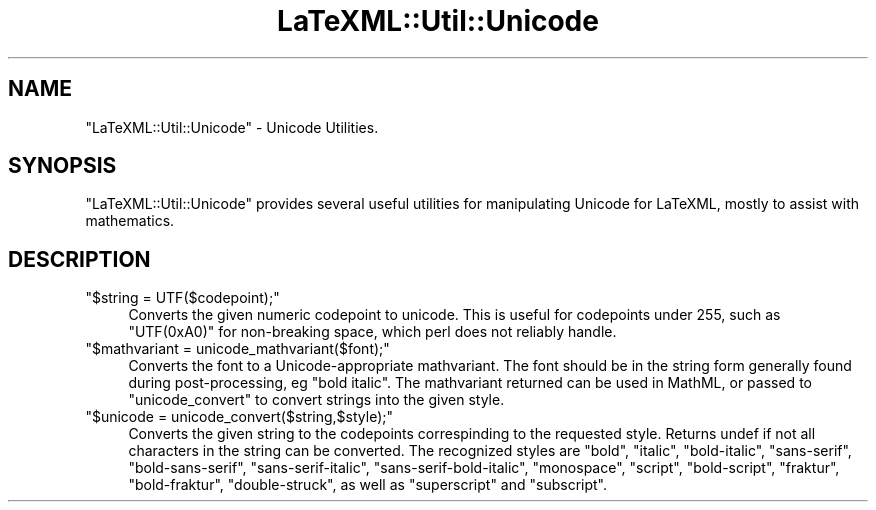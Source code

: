 .\" Automatically generated by Pod::Man 4.14 (Pod::Simple 3.42)
.\"
.\" Standard preamble:
.\" ========================================================================
.de Sp \" Vertical space (when we can't use .PP)
.if t .sp .5v
.if n .sp
..
.de Vb \" Begin verbatim text
.ft CW
.nf
.ne \\$1
..
.de Ve \" End verbatim text
.ft R
.fi
..
.\" Set up some character translations and predefined strings.  \*(-- will
.\" give an unbreakable dash, \*(PI will give pi, \*(L" will give a left
.\" double quote, and \*(R" will give a right double quote.  \*(C+ will
.\" give a nicer C++.  Capital omega is used to do unbreakable dashes and
.\" therefore won't be available.  \*(C` and \*(C' expand to `' in nroff,
.\" nothing in troff, for use with C<>.
.tr \(*W-
.ds C+ C\v'-.1v'\h'-1p'\s-2+\h'-1p'+\s0\v'.1v'\h'-1p'
.ie n \{\
.    ds -- \(*W-
.    ds PI pi
.    if (\n(.H=4u)&(1m=24u) .ds -- \(*W\h'-12u'\(*W\h'-12u'-\" diablo 10 pitch
.    if (\n(.H=4u)&(1m=20u) .ds -- \(*W\h'-12u'\(*W\h'-8u'-\"  diablo 12 pitch
.    ds L" ""
.    ds R" ""
.    ds C` ""
.    ds C' ""
'br\}
.el\{\
.    ds -- \|\(em\|
.    ds PI \(*p
.    ds L" ``
.    ds R" ''
.    ds C`
.    ds C'
'br\}
.\"
.\" Escape single quotes in literal strings from groff's Unicode transform.
.ie \n(.g .ds Aq \(aq
.el       .ds Aq '
.\"
.\" If the F register is >0, we'll generate index entries on stderr for
.\" titles (.TH), headers (.SH), subsections (.SS), items (.Ip), and index
.\" entries marked with X<> in POD.  Of course, you'll have to process the
.\" output yourself in some meaningful fashion.
.\"
.\" Avoid warning from groff about undefined register 'F'.
.de IX
..
.nr rF 0
.if \n(.g .if rF .nr rF 1
.if (\n(rF:(\n(.g==0)) \{\
.    if \nF \{\
.        de IX
.        tm Index:\\$1\t\\n%\t"\\$2"
..
.        if !\nF==2 \{\
.            nr % 0
.            nr F 2
.        \}
.    \}
.\}
.rr rF
.\" ========================================================================
.\"
.IX Title "LaTeXML::Util::Unicode 3"
.TH LaTeXML::Util::Unicode 3 "2022-07-09" "perl v5.32.1" "User Contributed Perl Documentation"
.\" For nroff, turn off justification.  Always turn off hyphenation; it makes
.\" way too many mistakes in technical documents.
.if n .ad l
.nh
.SH "NAME"
"LaTeXML::Util::Unicode" \- Unicode Utilities.
.SH "SYNOPSIS"
.IX Header "SYNOPSIS"
\&\f(CW\*(C`LaTeXML::Util::Unicode\*(C'\fR provides several useful utilities for manipulating Unicode for LaTeXML,
mostly to assist with mathematics.
.SH "DESCRIPTION"
.IX Header "DESCRIPTION"
.ie n .IP """$string = UTF($codepoint);""" 4
.el .IP "\f(CW$string = UTF($codepoint);\fR" 4
.IX Item "$string = UTF($codepoint);"
Converts the given numeric codepoint to unicode.
This is useful for codepoints under 255,
such as \f(CW\*(C`UTF(0xA0)\*(C'\fR for non-breaking space,
which perl does not reliably handle.
.ie n .IP """$mathvariant = unicode_mathvariant($font);""" 4
.el .IP "\f(CW$mathvariant = unicode_mathvariant($font);\fR" 4
.IX Item "$mathvariant = unicode_mathvariant($font);"
Converts the font to a Unicode-appropriate mathvariant.
The font should be in the string form generally found during post-processing,
eg \*(L"bold italic\*(R".  The mathvariant returned can be used in MathML, or passed
to \f(CW\*(C`unicode_convert\*(C'\fR to convert strings into the given style.
.ie n .IP """$unicode = unicode_convert($string,$style);""" 4
.el .IP "\f(CW$unicode = unicode_convert($string,$style);\fR" 4
.IX Item "$unicode = unicode_convert($string,$style);"
Converts the given string to the codepoints correspinding to the requested style.
Returns undef if not all characters in the string can be converted.
The recognized styles are
\&\f(CW\*(C`bold\*(C'\fR,
\&\f(CW\*(C`italic\*(C'\fR,
\&\f(CW\*(C`bold\-italic\*(C'\fR,
\&\f(CW\*(C`sans\-serif\*(C'\fR,
\&\f(CW\*(C`bold\-sans\-serif\*(C'\fR,
\&\f(CW\*(C`sans\-serif\-italic\*(C'\fR,
\&\f(CW\*(C`sans\-serif\-bold\-italic\*(C'\fR,
\&\f(CW\*(C`monospace\*(C'\fR,
\&\f(CW\*(C`script\*(C'\fR,
\&\f(CW\*(C`bold\-script\*(C'\fR,
\&\f(CW\*(C`fraktur\*(C'\fR,
\&\f(CW\*(C`bold\-fraktur\*(C'\fR,
\&\f(CW\*(C`double\-struck\*(C'\fR,
as well as
\&\f(CW\*(C`superscript\*(C'\fR
and
\&\f(CW\*(C`subscript\*(C'\fR.

